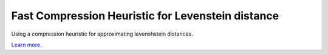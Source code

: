 Fast Compression Heuristic for Levenstein distance
========================

Using a compression heuristic for approximating levenshstein distances. 

`Learn more <https://hadoopoopadoop.com/2016/02/12/super-fast-estimates-of-levenshtein-distance/>`_.
